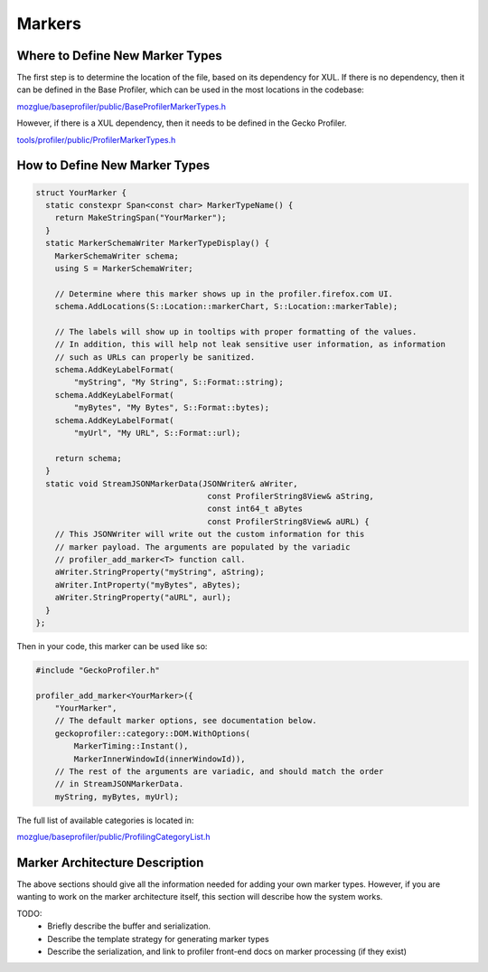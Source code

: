 Markers
=======

Where to Define New Marker Types
--------------------------------

The first step is to determine the location of the file, based on its dependency for XUL.
If there is no dependency, then it can be defined in the Base Profiler, which can be used
in the most locations in the codebase:

`mozglue/baseprofiler/public/BaseProfilerMarkerTypes.h
<https://searchfox.org/mozilla-central/source/mozglue/baseprofiler/public/BaseProfilerMarkerTypes.h>`__

However, if there is a XUL dependency, then it needs to be defined in the Gecko Profiler.

`tools/profiler/public/ProfilerMarkerTypes.h
<https://searchfox.org/mozilla-central/source/tools/profiler/public/ProfilerMarkerTypes.h>`__

How to Define New Marker Types
------------------------------

.. code-block:: c++

    struct YourMarker {
      static constexpr Span<const char> MarkerTypeName() {
        return MakeStringSpan("YourMarker");
      }
      static MarkerSchemaWriter MarkerTypeDisplay() {
        MarkerSchemaWriter schema;
        using S = MarkerSchemaWriter;

        // Determine where this marker shows up in the profiler.firefox.com UI.
        schema.AddLocations(S::Location::markerChart, S::Location::markerTable);

        // The labels will show up in tooltips with proper formatting of the values.
        // In addition, this will help not leak sensitive user information, as information
        // such as URLs can properly be sanitized.
        schema.AddKeyLabelFormat(
            "myString", "My String", S::Format::string);
        schema.AddKeyLabelFormat(
            "myBytes", "My Bytes", S::Format::bytes);
        schema.AddKeyLabelFormat(
            "myUrl", "My URL", S::Format::url);

        return schema;
      }
      static void StreamJSONMarkerData(JSONWriter& aWriter,
                                        const ProfilerString8View& aString,
                                        const int64_t aBytes
                                        const ProfilerString8View& aURL) {
        // This JSONWriter will write out the custom information for this
        // marker payload. The arguments are populated by the variadic
        // profiler_add_marker<T> function call.
        aWriter.StringProperty("myString", aString);
        aWriter.IntProperty("myBytes", aBytes);
        aWriter.StringProperty("aURL", aurl);
      }
    };

Then in your code, this marker can be used like so:

.. code-block:: c++

    #include "GeckoProfiler.h"

    profiler_add_marker<YourMarker>({
        "YourMarker",
        // The default marker options, see documentation below.
        geckoprofiler::category::DOM.WithOptions(
            MarkerTiming::Instant(),
            MarkerInnerWindowId(innerWindowId)),
        // The rest of the arguments are variadic, and should match the order
        // in StreamJSONMarkerData.
        myString, myBytes, myUrl);


The full list of available categories is located in:

`mozglue/baseprofiler/public/ProfilingCategoryList.h
<https://searchfox.org/mozilla-central/source/mozglue/baseprofiler/public/ProfilingCategoryList.h>`__

Marker Architecture Description
-------------------------------

The above sections should give all the information needed for adding your own marker
types. However, if you are wanting to work on the marker architecture itself, this
section will describe how the system works.

TODO:
 * Briefly describe the buffer and serialization.
 * Describe the template strategy for generating marker types
 * Describe the serialization, and link to profiler front-end docs on marker processing (if they exist)
